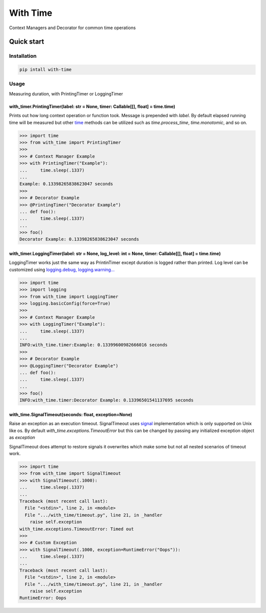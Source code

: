 ===============================
With Time
===============================


.. image:: https://img.shields.io/pypi/v/with_time.svg
        :target: https://pypi.python.org/pypi/with_time


Context Managers and Decorator for common time operations 

Quick start
============

Installation
------------

.. code-block:: shell

    pip intall with-time

Usage
-----

Measuring duration, with PrintingTimer or LoggingTimer

with_timer.PrintingTimer(label: str = None, timer: Callable[[], float] = time.time)
^^^^^^^^^^^^^^^^^^^^^^^^^^^^^^^^^^^^^^^^^^^^^^^^^^^^^^^^^^^^^^^^^^^^^^^^^^^^^^^^^^^

Prints out how long context operation or function took. Message is prepended with
*label*. By default elapsed running time will be measured but other `time`_ methods can be
utilized such as *time.process_time*, *time.monotomic*, and so on.

.. code-block:: python

    >>> import time
    >>> from with_time import PrintingTimer
    >>>
    >>> # Context Manager Example
    >>> with PrintingTimer("Example"):
    ...     time.sleep(.1337)
    ... 
    Example: 0.13398265838623047 seconds
    >>> 
    >>> # Decorator Example
    >>> @PrintingTimer("Decorator Example")
    ... def foo():
    ...     time.sleep(.1337)
    ... 
    >>> foo()
    Decorator Example: 0.13398265838623047 seconds


with_timer.LoggingTimer(label: str = None, log_level: int = None, timer: Callable[[], float] = time.time)
^^^^^^^^^^^^^^^^^^^^^^^^^^^^^^^^^^^^^^^^^^^^^^^^^^^^^^^^^^^^^^^^^^^^^^^^^^^^^^^^^^^^^^^^^^^^^^^^^^^^^^^^^

LoggingTimer works just the same way as PrintinTimer except duration is logged
rather than printed. Log level can be customized using `logging.debug, logging.warning...`_

.. code-block:: python

    >>> import time
    >>> import logging
    >>> from with_time import LoggingTimer
    >>> logging.basicConfig(force=True)
    >>>
    >>> # Context Manager Example
    >>> with LoggingTimer("Example"):
    ...     time.sleep(.1337)
    ... 
    INFO:with_time.timer:Example: 0.13399600982666016 seconds
    >>> 
    >>> # Decorator Example
    >>> @LoggingTimer("Decorator Example")
    ... def foo():
    ...     time.sleep(.1337)
    ... 
    >>> foo()
    INFO:with_time.timer:Decorator Example: 0.13396501541137695 seconds


with_time.SignalTimeout(seconds: float, exception=None)
^^^^^^^^^^^^^^^^^^^^^^^^^^^^^^^^^^^^^^^^^^^^^^^^^^^^^^^
    
Raise an exception as an execution timeout. SignalTimeout uses `signal`_ implementation
which is only supported on Unix like os. By default *with_time.exceptions.TimeoutError*
but this can be changed by passing any initialized exception object as *exception*


SignalTimeout does attempt to restore signals it overwrites which make some but not all
nested scenarios of timeout work.

.. code-block:: python

    >>> import time
    >>> from with_time import SignalTimeout
    >>> with SignalTimeout(.1000):
    ...     time.sleep(.1337)
    ... 
    Traceback (most recent call last):
      File "<stdin>", line 2, in <module>
      File ".../with_time/timeout.py", line 21, in _handler
        raise self.exception
    with_time.exceptions.TimeoutError: Timed out
    >>>
    >>> # Custom Exception
    >>> with SignalTimeout(.1000, exception=RuntimeError("Oops")):
    ...     time.sleep(.1337)
    ... 
    Traceback (most recent call last):
      File "<stdin>", line 2, in <module>
      File ".../with_time/timeout.py", line 21, in _handler
        raise self.exception
    RuntimeError: Oops

.. _`signal`: https://docs.python.org/3/library/signal.html
.. _`time`: https://docs.python.org/3/library/time.html#time.get_clock_info
.. _`logging.debug, logging.warning...`: https://docs.python.org/3/library/logging.html#logging-levels
